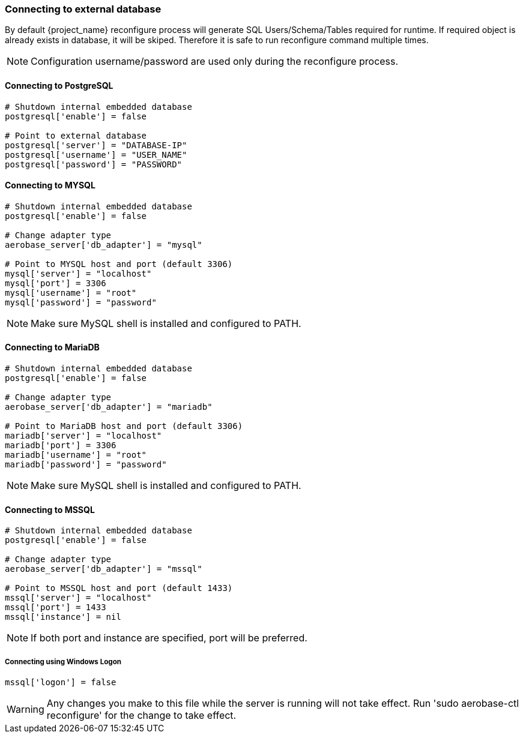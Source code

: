 
=== Connecting to external database
By default {project_name} reconfigure process will generate SQL Users/Schema/Tables required for runtime.
If required object is already exists in database, it will be skiped. Therefore it is safe to run reconfigure command multiple times.

NOTE: Configuration username/password are used only during the reconfigure process.

==== Connecting to PostgreSQL
[source,ruby,subs="attributes+"]
----
# Shutdown internal embedded database
postgresql['enable'] = false

# Point to external database 
postgresql['server'] = "DATABASE-IP"
postgresql['username'] = "USER_NAME"
postgresql['password'] = "PASSWORD"
----

==== Connecting to MYSQL
[source,ruby,subs="attributes+"]
----
# Shutdown internal embedded database
postgresql['enable'] = false

# Change adapter type
aerobase_server['db_adapter'] = "mysql"

# Point to MYSQL host and port (default 3306)
mysql['server'] = "localhost"
mysql['port'] = 3306
mysql['username'] = "root"
mysql['password'] = "password"
----
NOTE: Make sure MySQL shell is installed and configured to PATH.

==== Connecting to MariaDB
[source,ruby,subs="attributes+"]
----
# Shutdown internal embedded database
postgresql['enable'] = false

# Change adapter type
aerobase_server['db_adapter'] = "mariadb"

# Point to MariaDB host and port (default 3306)
mariadb['server'] = "localhost"
mariadb['port'] = 3306
mariadb['username'] = "root"
mariadb['password'] = "password"
----
NOTE: Make sure MySQL shell is installed and configured to PATH.

==== Connecting to MSSQL
[source,ruby,subs="attributes+"]
----
# Shutdown internal embedded database
postgresql['enable'] = false

# Change adapter type
aerobase_server['db_adapter'] = "mssql"

# Point to MSSQL host and port (default 1433)
mssql['server'] = "localhost"
mssql['port'] = 1433
mssql['instance'] = nil
----

NOTE: If both port and instance are specified, port will be preferred.

===== Connecting using Windows Logon
[source,ruby,subs="attributes+"]
----
mssql['logon'] = false
----

WARNING: Any changes you make to this file while the server is running will not take effect.
         Run 'sudo aerobase-ctl reconfigure' for the change to take effect.
